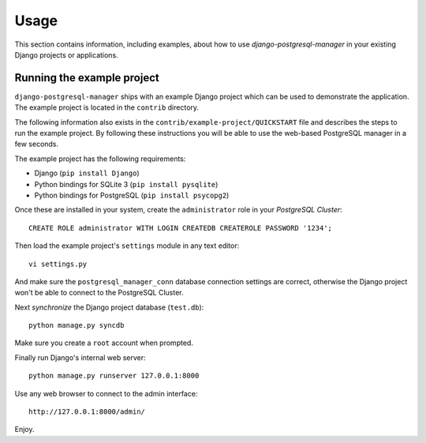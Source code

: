 
=====
Usage
=====

This section contains information, including examples, about how to use
*django-postgresql-manager* in your existing Django projects or applications.


Running the example project
===========================
``django-postgresql-manager`` ships with an example Django project which can be
used to demonstrate the application. The example project is located in the
``contrib`` directory.

The following information also exists in the ``contrib/example-project/QUICKSTART``
file and describes the steps to run the example project. By following these
instructions you will be able to use the web-based PostgreSQL manager in a few
seconds.

The example project has the following requirements:

- Django (``pip install Django``)
- Python bindings for SQLite 3 (``pip install pysqlite``)
- Python bindings for PostgreSQL (``pip install psycopg2``)

Once these are installed in your system, create the ``administrator`` role
in your *PostgreSQL Cluster*::

    CREATE ROLE administrator WITH LOGIN CREATEDB CREATEROLE PASSWORD '1234';

Then load the example project's ``settings`` module in any text editor::

    vi settings.py

And make sure the ``postgresql_manager_conn`` database connection settings
are correct, otherwise the Django project won't be able to connect to the
PostgreSQL Cluster.

Next *synchronize* the Django project database (``test.db``)::

    python manage.py syncdb

Make sure you create a ``root`` account when prompted.

Finally run Django's internal web server::

    python manage.py runserver 127.0.0.1:8000

Use any web browser to connect to the admin interface::

    http://127.0.0.1:8000/admin/

Enjoy.

